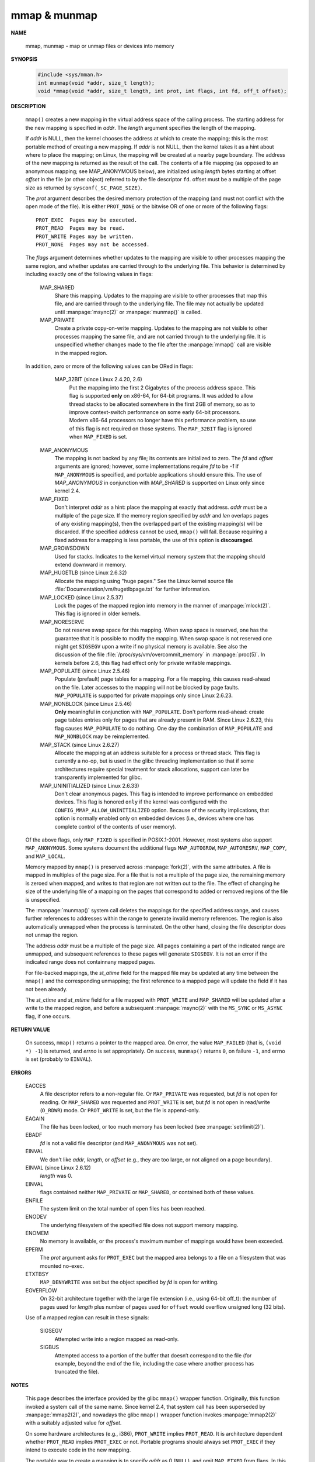 *************
mmap & munmap
*************

**NAME**

   mmap, munmap - map or unmap files or devices into memory

**SYNOPSIS**

   .. code-block:: c

      #include <sys/mman.h>
      int munmap(void *addr, size_t length);
      void *mmap(void *addr, size_t length, int prot, int flags, int fd, off_t offset);


**DESCRIPTION**

   ``mmap()`` creates a new mapping in the virtual address space of the calling process.
   The starting address for the new mapping is specified in *addr*. The *length* argument
   specifies the length of the mapping.

   If *addr* is NULL, then the kernel chooses the address at which to create the mapping;
   this is the most portable method of creating a new mapping. If *addr* is not NULL, then
   the kernel takes it as a hint about where to place the mapping; on Linux, the mapping
   will be created at a nearby page boundary. The address of the new mapping is returned
   as the result of the call.
   The contents of a file mapping (as opposed to an anonymous mapping; see MAP_ANONYMOUS below),
   are initialized using *length* bytes starting at offset *offset* in the file (or other object)
   referred to by the file descriptor ``fd``. offset must be a multiple of the page size as
   returned by ``sysconf(_SC_PAGE_SIZE)``.

   The *prot* argument describes the desired memory protection of the mapping (and must not
   conflict with the open mode of the file). It is either ``PROT_NONE`` or the bitwise OR of
   one or more of the following flags::

      PROT_EXEC  Pages may be executed.
      PROT_READ  Pages may be read.
      PROT_WRITE Pages may be written.
      PROT_NONE  Pages may not be accessed.

   The *flags* argument determines whether updates to the mapping are visible to other processes
   mapping the same region, and whether updates are carried through to the underlying file. This
   behavior is determined by including exactly one of the following values in flags:

      MAP_SHARED 
         Share this mapping. Updates to the mapping are visible to other processes that map this file,
         and are carried through to the underlying file. The file may not actually be updated until
         :manpage:`msync(2)` or :manpage:`munmap()` is called.

      MAP_PRIVATE
         Create a private copy-on-write mapping. Updates to the mapping are not visible to other processes
         mapping the same file, and are not carried through to the underlying file. It is unspecified whether
         changes made to the file after the :manpage:`mmap()` call are visible in the mapped region.

   In addition, zero or more of the following values can be ORed in flags:

       MAP_32BIT (since Linux 2.4.20, 2.6)
         Put the mapping into the first 2 Gigabytes of the process address space. This flag is supported **only** on x86-64,
         for 64-bit programs. It was added to allow thread stacks to be allocated somewhere in the first 2GB of memory,
         so as to improve context-switch performance on some early 64-bit processors. Modern x86-64 processors no longer
         have this performance problem, so use of this flag is not required on those systems. The ``MAP_32BIT`` flag is
         ignored when ``MAP_FIXED`` is set.

      MAP_ANONYMOUS
         The mapping is not backed by any file; its contents are initialized to zero. The *fd* and *offset* arguments
         are ignored; however, some implementations require *fd* to be *-1* if ``MAP_ANONYMOUS`` is  specified,  and
         portable applications should ensure this. The use of *MAP_ANONYMOUS* in conjunction with *MAP_SHARED* is
         supported on Linux only since kernel 2.4.

      MAP_FIXED
         Don't interpret *addr* as a hint: place the mapping at exactly that address. *addr* must be a multiple of
         the page size. If the memory region specified by *addr* and *len* overlaps pages of any existing mapping(s),
         then the overlapped part of the existing mapping(s) will be discarded. If the specified address cannot be used,
         ``mmap()`` will fail. Because requiring a fixed address for a mapping is less portable, the use of this option 
         is **discouraged**.

      MAP_GROWSDOWN
         Used for stacks. Indicates to the kernel virtual memory system that the mapping should extend downward in memory.

      MAP_HUGETLB (since Linux 2.6.32)
         Allocate the mapping using "huge pages." See the Linux kernel source file :file:`Documentation/vm/hugetlbpage.txt`
         for further information.

      MAP_LOCKED (since Linux 2.5.37)
         Lock the pages of the mapped region into memory in the manner of :manpage:`mlock(2)`. This flag is ignored in older kernels.

      MAP_NORESERVE
         Do not reserve swap space for this mapping. When swap space is reserved, one has the guarantee that it is possible to
         modify the mapping. When swap space is not reserved one might get ``SIGSEGV`` upon a write if no physical memory is
         available. See also the discussion of the file :file:`/proc/sys/vm/overcommit_memory` in :manpage:`proc(5)`.
         In kernels before 2.6, this flag had effect only for private writable mappings.

      MAP_POPULATE (since Linux 2.5.46)
         Populate  (prefault)  page tables for a mapping. For a file mapping, this causes read-ahead on the file.
         Later accesses to the mapping will not be blocked by page faults. ``MAP_POPULATE`` is supported for private
         mappings only since Linux 2.6.23.

      MAP_NONBLOCK (since Linux 2.5.46)
         **Only** meaningful in conjunction with ``MAP_POPULATE``. Don't perform read-ahead: create page tables entries only
         for pages that are already present in RAM.  Since Linux 2.6.23, this flag causes ``MAP_POPULATE`` to do nothing.
         One day the combination of ``MAP_POPULATE`` and ``MAP_NONBLOCK`` may be reimplemented.

      MAP_STACK (since Linux 2.6.27)
         Allocate the mapping at an address suitable for a process or thread stack. This flag is currently a no-op,
         but is used in the glibc threading implementation so that if some architectures require special treatment
         for stack allocations, support can later be transparently implemented for glibc.

      MAP_UNINITIALIZED (since Linux 2.6.33)
         Don't clear anonymous pages. This flag is intended to improve performance on embedded devices.
         This flag is honored ``only`` if the kernel was configured with the ``CONFIG_MMAP_ALLOW_UNINITIALIZED``
         option. Because of the security implications, that option is normally enabled only on embedded devices
         (i.e., devices where one has complete control of the contents of user memory).

   Of the above flags, only ``MAP_FIXED`` is specified in POSIX.1-2001. However, most systems also support ``MAP_ANONYMOUS``.
   Some systems document the additional flags ``MAP_AUTOGROW``, ``MAP_AUTORESRV``, ``MAP_COPY``, and ``MAP_LOCAL``.

   Memory mapped by ``mmap()`` is preserved across :manpage:`fork(2)`, with the same attributes.
   A file is mapped in multiples of the page size. For a file that is not a multiple of the page size,
   the remaining memory is zeroed when mapped, and writes to that region are not written out to the file.
   The effect of changing he size of the underlying file of a mapping on the pages that correspond to
   added or removed regions of the file is unspecified.

   The :manpage:`munmap()` system call deletes the mappings for the specified address range, and causes further references to addresses
   within the range to generate invalid memory references. The region is also automatically unmapped when the process is terminated.
   On the other hand, closing the file descriptor does not unmap the region.

   The address *addr* must be a multiple of the page size. All pages containing a part of the indicated range are unmapped,
   and subsequent references to these pages will generate ``SIGSEGV``. It is not an error if the indicated range does not
   containnany mapped pages.

   For file-backed mappings, the *st_atime* field for the mapped file may be updated at any time between the ``mmap()``
   and the corresponding unmapping; the first reference to a mapped page will update the field if it has not been already.

   The *st_ctime* and *st_mtime* field for a file mapped with ``PROT_WRITE`` and ``MAP_SHARED`` will be updated after
   a write to the mapped region, and before a subsequent :manpage:`msync(2)` with the ``MS_SYNC`` or ``MS_ASYNC`` flag,
   if one occurs.


**RETURN VALUE**

   On success, ``mmap()`` returns a pointer to the mapped area. On error, the value ``MAP_FAILED`` (that is, ``(void *) -1``)
   is returned, and *errno* is set appropriately. On success, ``munmap()`` returns ``0``, on  failure  ``-1``, and errno is set
   (probably to ``EINVAL``).


**ERRORS**

   EACCES
      A file descriptor refers to a non-regular file. Or ``MAP_PRIVATE`` was requested, but *fd* is not open for reading.
      Or ``MAP_SHARED`` was requested and ``PROT_WRITE`` is set, but *fd* is not open in read/write (``O_RDWR``) mode. Or
      ``PROT_WRITE`` is set, but the file is append-only.

   EAGAIN
      The file has been locked, or too much memory has been locked (see :manpage:`setrlimit(2)`).

   EBADF  
      *fd* is not a valid file descriptor (and ``MAP_ANONYMOUS`` was not set).

   EINVAL
      We don't like *addr*, *length*, or *offset* (e.g., they are too large, or not aligned on a page boundary).

   EINVAL (since Linux 2.6.12) 
      *length* was 0.

   EINVAL
      flags contained neither ``MAP_PRIVATE`` or ``MAP_SHARED``, or contained both of these values.

   ENFILE
      The system limit on the total number of open files has been reached.

   ENODEV
      The underlying filesystem of the specified file does not support memory mapping.

   ENOMEM
      No memory is available, or the process's maximum number of mappings would have been exceeded.

   EPERM 
      The *prot* argument asks for ``PROT_EXEC`` but the mapped area belongs to a file on a filesystem
      that was mounted no-exec.

   ETXTBSY
      ``MAP_DENYWRITE`` was set but the object specified by *fd* is open for writing.

   EOVERFLOW
      On 32-bit architecture together with the large file extension (i.e., using 64-bit off_t): 
      the number of pages used for *length* plus number of pages used for ``offset`` would
      overflow unsigned long (32 bits).

   Use of a mapped region can result in these signals:

      SIGSEGV
         Attempted write into a region mapped as read-only.

      SIGBUS
         Attempted access to a portion of the buffer that doesn‘t
         correspond to the file (for example, beyond the end of the file,
         including the case where another process has truncated the file).


**NOTES**

   This page describes the interface provided by the glibc ``mmap()`` wrapper function.
   Originally, this function invoked a system call of the same name. Since kernel 2.4,
   that system call has been superseded by :manpage:`mmap2(2)`, and nowadays the glibc ``mmap()``
   wrapper function invokes :manpage:`mmap2(2)` with a suitably adjusted value for *offset*.

   On some hardware architectures (e.g., i386), ``PROT_WRITE`` implies ``PROT_READ``. It is
   architecture dependent whether ``PROT_READ`` implies ``PROT_EXEC`` or not. Portable programs
   should always set ``PROT_EXEC`` if they intend to execute code in the new mapping.

   The portable way to create a mapping is to specify *addr* as 0 (``NULL``), and omit ``MAP_FIXED`` from flags.
   In this case, the system chooses the address for the mapping; the address is chosen so as not to conflict with
   any existing mapping, and will not be 0. If the ``MAP_FIXED`` flag is specified, and addr is 0 (``NULL``),
   then the mapped address will be 0 (``NULL``).


**BUGS**
   
   On Linux there are no guarantees like those suggested above under ``MAP_NORESERVE``.
   By default, any process can be killed at any moment when the system runs out of memory.

   In kernels before 2.6.7, the ``MAP_POPULATE`` flag has effect only if *prot* is specified
   as ``PROT_NONE``.

   POSIX specifies that the system shall always zero fill any partial page at the end of the object
   and that system will never write any modification of the object beyond its end. On Linux, when
   you write data to such partial page after the end of the object, the data stays in the page cache
   even after the file is closed and unmapped and even though the data is never written to the file itself,
   subsequent mappings may see the modified content. In some cases, this could be fixed by calling :manpage:`msync(2)`
   before the unmap takes place; however, this doesn't work on tmpfs (for example, when using POSIX shared memory
   interface documented in :manpage:`shm_overview(7)`).


**EXAMPLE**

   The following program prints part of the file specified in its first command-line argument to standard output.  The range of bytes to be printed is specified via offset and length values in the second and third command-line arguments. The program creates a memory mapping of the required pages of the file and then uses write(2) to output the desired bytes.

       #include <sys/mman.h>
       #include <sys/stat.h>
       #include <fcntl.h>
       #include <stdio.h>
       #include <stdlib.h>
       #include <unistd.h>

       #define handle_error(msg) \
           do { perror(msg); exit(EXIT_FAILURE); } while (0)

       int
       main(int argc, char *argv[])
       {
           char *addr;
           int fd;
           struct stat sb;
           off_t offset, pa_offset;
           size_t length;
           ssize_t s;

           if (argc < 3 || argc > 4) {
               fprintf(stderr, "%s file offset [length]\n", argv[0]);
               exit(EXIT_FAILURE);
           }

           fd = open(argv[1], O_RDONLY);
           if (fd == -1)
               handle_error("open");

           if (fstat(fd, &sb) == -1)           /* To obtain file size */
               handle_error("fstat");

           offset = atoi(argv[2]);
           pa_offset = offset & ~(sysconf(_SC_PAGE_SIZE) - 1);
               /* offset for mmap() must be page aligned */

           if (offset >= sb.st_size) {
               fprintf(stderr, "offset is past end of file\n");
               exit(EXIT_FAILURE);
           }

           if (argc == 4) {
               length = atoi(argv[3]);
               if (offset + length > sb.st_size)
                   length = sb.st_size - offset;
                       /* Can't display bytes past end of file */

           } else {    /* No length arg ==> display to end of file */
               length = sb.st_size - offset;
           }

           addr = mmap(NULL, length + offset - pa_offset, PROT_READ,
                       MAP_PRIVATE, fd, pa_offset);
           if (addr == MAP_FAILED)
               handle_error("mmap");

           s = write(STDOUT_FILENO, addr + offset - pa_offset, length);
           if (s != length) {
               if (s == -1)
                   handle_error("write");

               fprintf(stderr, "partial write");
               exit(EXIT_FAILURE);
           }

           exit(EXIT_SUCCESS);
       }


**SEE ALSO**

   getpagesize(2), mincore(2), mlock(2), mmap2(2), mprotect(2), mremap(2),
   msync(2), remap_file_pages(2), setrlimit(2), shmat(2), shm_open(3), shm_overview(7)
   
   The descriptions of the following files in proc(5): /proc/[pid]/maps, /proc/[pid]/map_files, and /proc/[pid]/smaps.

